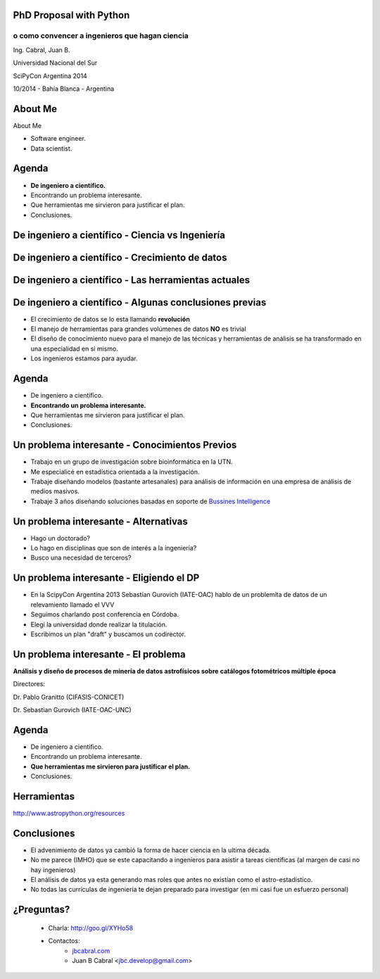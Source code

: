 .. =============================================================================
.. ICONS
.. =============================================================================




.. =============================================================================
.. CONTENT
.. =============================================================================

PhD Proposal with Python
------------------------

o como convencer a ingenieros que hagan ciencia
^^^^^^^^^^^^^^^^^^^^^^^^^^^^^^^^^^^^^^^^^^^^^^^

.. class:: center

    Ing. Cabral, Juan B.


.. image:: imgs/vista_obse.png
    :align: center
    :scale: 20 %


.. class:: center

    Universidad Nacional del Sur

    SciPyCon Argentina 2014

    10/2014 - Bahía Blanca - Argentina


About Me
--------

About Me

- Software engineer.
- Data scientist.

.. image:: imgs/eng.png
    :align: right
    :scale: 70 %


Agenda
------

- **De ingeniero a científico.**
- Encontrando un problema interesante.
- Que herramientas me sirvieron para justificar el plan.
- Conclusiones.

.. image:: imgs/agenda.png
    :align: center
    :scale: 20 %


De ingeniero a científico - Ciencia vs Ingeniería
-------------------------------------------------

.. image:: imgs/sci_vs_eng.png
    :align: center
    :scale: 50 %

.. image:: imgs/wiki0.png
    :align: center
    :scale: 100 %


De ingeniero a científico  - Crecimiento de datos
-------------------------------------------------

.. image:: imgs/datagrow.png
    :align: center
    :scale: 60 %


De ingeniero a científico - Las herramientas actuales
-----------------------------------------------------

.. image:: imgs/bigdata.png
    :align: center
    :scale: 100 %


De ingeniero a científico - Algunas conclusiones previas
--------------------------------------------------------

- El crecimiento de datos se lo esta llamando **revolución**
- El manejo de herramientas para grandes volúmenes de datos **NO** es trivial
- El diseño de conocimiento nuevo para el manejo de las técnicas y herramientas
  de análisis se ha transformado en una especialidad en si mismo.
- Los ingenieros estamos para ayudar.

.. image:: imgs/semiconc.png
    :align: right
    :scale: 30 %


Agenda
------

- De ingeniero a científico.
- **Encontrando un problema interesante.**
- Que herramientas me sirvieron para justificar el plan.
- Conclusiones.

.. image:: imgs/agenda2.png
    :align: center
    :scale: 20 %


Un problema interesante - Conocimientos Previos
-----------------------------------------------

- Trabajo en un grupo de investigación sobre bioinformática en la UTN.
- Me especialicé en estadística orientada a la investigación.
- Trabaje diseñando modelos (bastante artesanales) para análisis de información
  en una empresa de análisis de medios masivos.
- Trabaje 3 años diseñando soluciones basadas en soporte de
  `Bussines Intelligence <http://en.wikipedia.org/wiki/Business_intelligence>`_


.. image:: imgs/studiar.png
    :align: center
    :scale: 50 %


Un problema interesante - Alternativas
--------------------------------------

- Hago un doctorado?
- Lo hago en disciplinas que son de interés a la ingeniería?
- Busco una necesidad de terceros?

.. image:: imgs/decic.png
    :align: center
    :scale: 25 %


Un problema interesante - Eligiendo el DP
-----------------------------------------

- En la ScipyCon Argentina 2013 Sebastían Gurovich (IATE-OAC) hablo de un
  problemita de datos de un relevamiento llamado el VVV
- Seguimos charlando post conferencia en Córdoba.
- Elegí la universidad donde realizar la titulación.
- Escribimos un plan "draft" y buscamos un codirector.

.. image:: imgs/plan.png
    :align: center
    :scale: 50 %


Un problema interesante - El problema
-------------------------------------

.. image:: imgs/vvv.png
    :align: center
    :scale: 100 %


.. class:: center

    **Análisis y diseño de procesos de minería de datos astrofísicos sobre**
    **catálogos fotométricos múltiple época**

    Directores:

    Dr. Pablo Granitto (CIFASIS-CONICET)

    Dr. Sebastian Gurovich (IATE-OAC-UNC)


Agenda
------

- De ingeniero a científico.
- Encontrando un problema interesante.
- **Que herramientas me sirvieron para justificar el plan.**
- Conclusiones.

.. image:: imgs/agenda3.png
    :align: center
    :scale: 20 %


Herramientas
------------

.. image:: imgs/tools.png
    :align: center
    :scale: 100 %

.. class:: center

    http://www.astropython.org/resources


Conclusiones
------------

- El advenimiento de datos ya cambió la forma de hacer ciencia en la ultima
  década.
- No me parece (IMHO) que se este capacitando a ingenieros para asistir a
  tareas científicas (al margen de casi no hay ingenieros)
- El análisis de datos ya esta generando mas roles que antes no existían como
  el astro-estadístico.
- No todas las currículas de ingeniería te dejan preparado para investigar
  (en mi casi fue un esfuerzo personal)

.. image:: imgs/conclusions.png
    :align: center
    :scale: 35 %


¿Preguntas?
-----------

    - Charla: http://goo.gl/XYHo58
    - Contactos:
        - `jbcabral.com <http://jbcabral.com>`_
        - Juan B Cabral <`jbc.develop@gmail.com <mailto:jbc.develop@gmail.com>`_>

.. image:: imgs/questions.png
    :align: center
    :scale: 35 %



